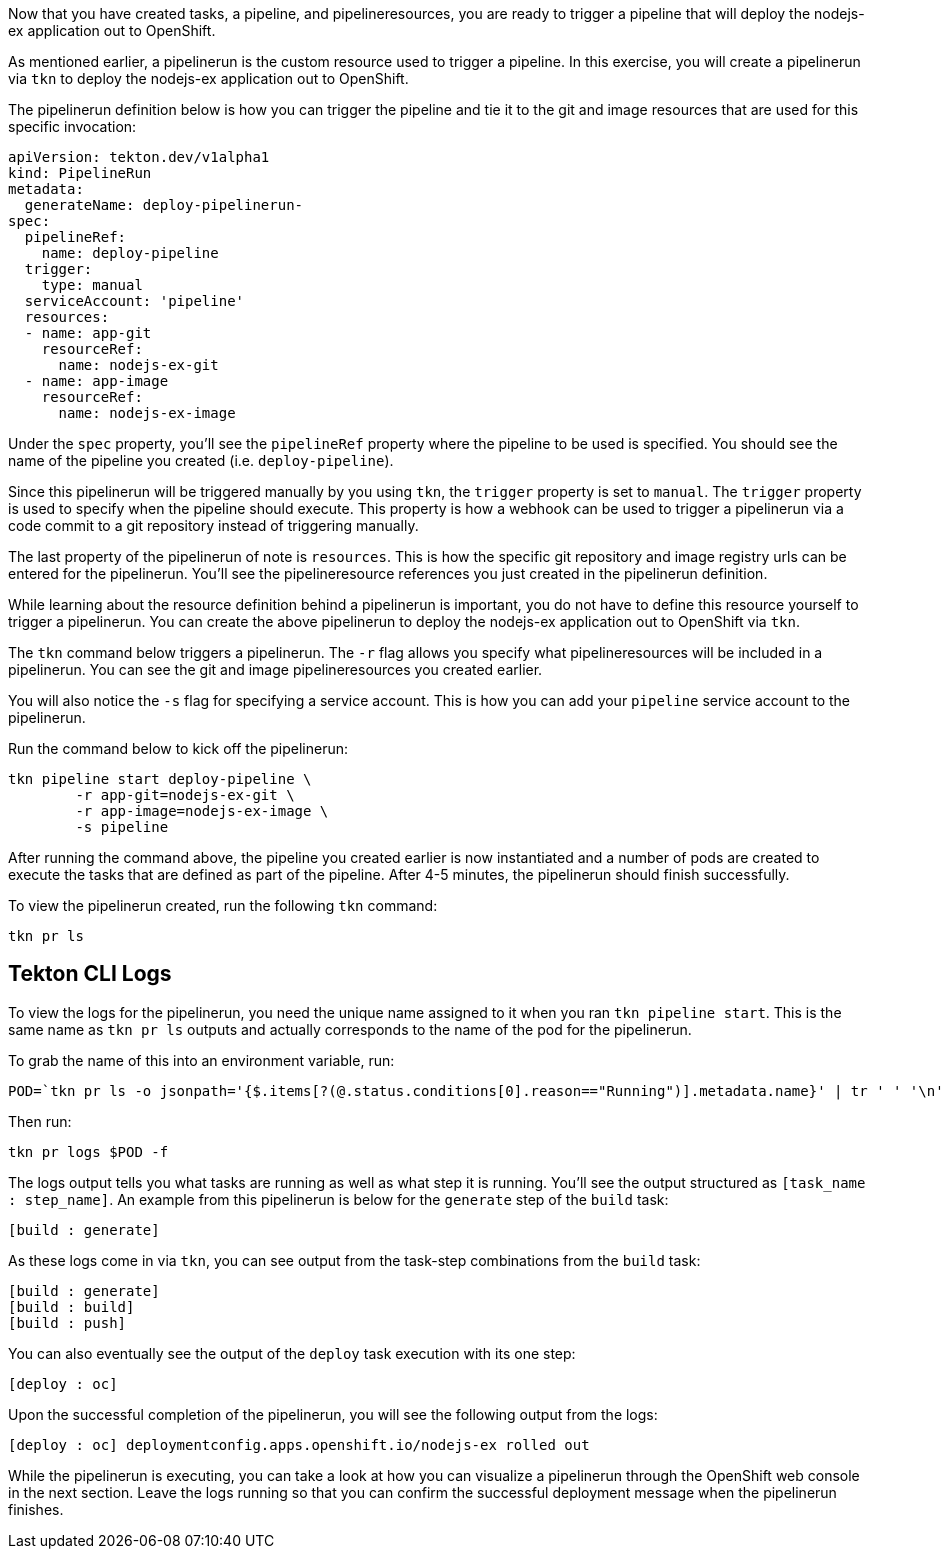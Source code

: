 Now that you have created tasks, a pipeline, and pipelineresources,
you are ready to trigger a pipeline that will deploy the nodejs-ex application
out to OpenShift.

As mentioned earlier, a pipelinerun is the custom resource used to trigger a
pipeline. In this exercise, you will create a pipelinerun via `tkn` to deploy
the nodejs-ex application out to OpenShift.

The pipelinerun definition below is how you can trigger the pipeline and tie
it to the git and image resources that are used for this specific invocation:

[source,yaml]
----
apiVersion: tekton.dev/v1alpha1
kind: PipelineRun
metadata:
  generateName: deploy-pipelinerun-
spec:
  pipelineRef:
    name: deploy-pipeline
  trigger:
    type: manual
  serviceAccount: 'pipeline'
  resources:
  - name: app-git
    resourceRef:
      name: nodejs-ex-git
  - name: app-image
    resourceRef:
      name: nodejs-ex-image
----

Under the `spec` property, you'll see the `pipelineRef` property where the pipeline
to be used is specified. You should see the name of the pipeline you created (i.e. `deploy-pipeline`).

Since this pipelinerun will be triggered manually by you using `tkn`, the `trigger`
property is set to `manual`. The `trigger` property is used to specify when the pipeline
should execute. This property is how a webhook can be used to trigger a pipelinerun
via a code commit to a git repository instead of triggering manually.

The last property of the pipelinerun of note is `resources`. This is how the specific
git repository and image registry urls can be entered for the pipelinerun. You'll
see the pipelineresource references you just created in the pipelinerun definition.

While learning about the resource definition behind a pipelinerun is important,
you do not have to define this resource yourself to trigger a pipelinerun. You
can create the above pipelinerun to deploy the nodejs-ex application out to OpenShift via `tkn`.

The `tkn` command below triggers a pipelinerun. The `-r` flag allows you specify
what pipelineresources will be included in a pipelinerun. You can see the git and image
pipelineresources you created earlier.

You will also notice the `-s` flag for specifying a service account. This is how you
can add your `pipeline` service account to the pipelinerun.

Run the command below to kick off the pipelinerun:

[source,bash,role=execute-1]
----
tkn pipeline start deploy-pipeline \
        -r app-git=nodejs-ex-git \
        -r app-image=nodejs-ex-image \
        -s pipeline
----

After running the command above, the pipeline you created earlier is now
instantiated and a number of pods are created to execute the tasks that are
defined as part of the pipeline. After 4-5 minutes, the pipelinerun should
finish successfully.

To view the pipelinerun created, run the following `tkn` command:

[source,bash,role=execute-1]
----
tkn pr ls
----

Tekton CLI Logs
---------------

To view the logs for the pipelinerun, you need the unique name assigned to it
when you ran `tkn pipeline start`. This is the same name as `tkn pr ls` outputs
and actually corresponds to the name of the pod for the pipelinerun.

To grab the name of this into an environment variable, run:

[source,bash,role=execute-1]
----
POD=`tkn pr ls -o jsonpath='{$.items[?(@.status.conditions[0].reason=="Running")].metadata.name}' | tr ' ' '\n' | head -1`; echo $POD
----

Then run:

[source,bash,role=execute-1]
----
tkn pr logs $POD -f
----

The logs output tells you what tasks are running as well as what step it is running.
You'll see the output structured as `[task_name : step_name]`. An example from this
pipelinerun is below for the `generate` step of the `build` task:

[source,bash]
----
[build : generate]
----

As these logs come in via `tkn`, you can see output from the task-step combinations from the `build` task:

[source,bash]
----
[build : generate]
[build : build]
[build : push]
----

You can also eventually see the output of the `deploy` task execution with its one step:

[source,bash]
----
[deploy : oc]
----

Upon the successful completion of the pipelinerun, you will see the following output from the logs:

[source,bash]
----
[deploy : oc] deploymentconfig.apps.openshift.io/nodejs-ex rolled out
----

While the pipelinerun is executing, you can take a look at how you can visualize
a pipelinerun through the OpenShift web console in the next section. Leave the logs
running so that you can confirm the successful deployment message when the pipelinerun finishes.
